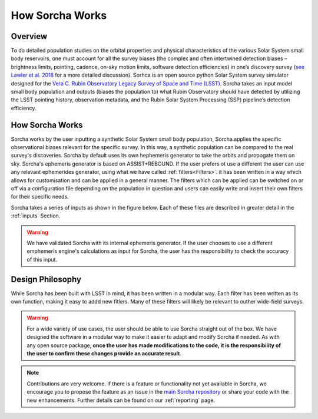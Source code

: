 How Sorcha Works
=================

Overview
-------------------------------

To do detailed population studies on the orbital properties and physical characteristics of the various Solar System small body reservoirs, one must account for all the survey biases (the complex and often intertwined detection biases – brightness limits,
pointing, cadence, on-sky motion limits, software detection efficiencies) in one’s discovery survey (`see Lawler et al. 2018 <https://ui.adsabs.harvard.edu/abs/2018FrASS...5...14L/abstract>`_ for a more detailed discussion). Sorhca is an open source python Solar System survey simulator designed for the `Vera C. Rubin Observatory Legacy Survey of Space and Time (LSST) <https://www.lsst.org/>`_. Sorcha takes an input model small body population and outputs (biases the population to) what Rubin Observatory should have detected by utilizing the LSST pointing history, observation metadata, and the Rubin Solar System Processing (SSP) pipeline’s detection efficiency. 

How Sorcha Works
-------------------------------

Sorcha works by the user inputting a synthetic Solar System small body population, Sorcha.applies the specific observational biases relevant for the specific survey. In this way, a synthetic population can be compared to the real survey's discoveries. Sorcha by default uses its own hephemeris generator to take the orbits and propogate them on sky. Sorcha's ephemeris generator is based on ASSIST+REBOUND. If the user prefers ot use a different the user can use any relevant ephemerides generator, using what we have called :ref:`filters<Filters>`.  it has been written in a way which allows
for customisation and can be applied in a general manner. The filters which can be applied can be switched
on or off via a configuration file  depending on the population in question and users can easily write and insert their own filters
for their specific needs.


Sorcha takes a series of inputs as shown in the figure below. Each of these files are described in greater detail in the :ref:`inputs` Section. 

.. image:: images/survey_simulator_flow_chart.png
  :width: 800
  :alt: An overview of the inputs and outputs for Sorcha


.. warning::
   We have validated Sorcha with its internal ephemeris generator. If the user chooses to use a different emphemeris engine's calculations as input for Sorcha, the user has the responsibiilty to check the accuracy of this input.
   

Design Philosophy 
----------------------
While Sorcha has been built with LSST in mind, it has been written in a modular way. Each filter has been written as its
own function, making it easy to addd new fitlers. Many of these filters will likely be relevant to outher wide-field surveys.  

.. warning::
  For a wide variety of use cases, the user should be able to use Sorcha straight out of the box. We have designed the software in a modular way to make it easier to adapt and modify Sorcha if needed. As with any open source package, **once the user has made modifications to the code, it is the responsibility of the user to confirm these changes provide an accurate result**. 
   
   
.. note::
   Contributions are very welcome. If there is a feature or functionality not yet available in Sorcha, we encourage you to propose the feature as an issue in the `main Sorcha repository <https://github.com/dirac-institute/survey_simulator_post_processing/issues>`_ or share your code with the new enhancements. Further details can be found on our :ref:`reporting` page.
      

